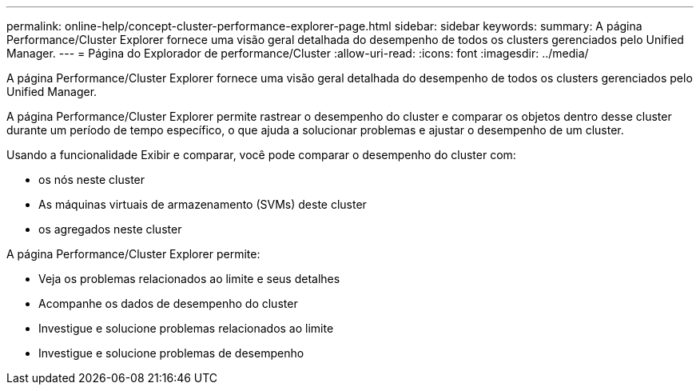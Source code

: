 ---
permalink: online-help/concept-cluster-performance-explorer-page.html 
sidebar: sidebar 
keywords:  
summary: A página Performance/Cluster Explorer fornece uma visão geral detalhada do desempenho de todos os clusters gerenciados pelo Unified Manager. 
---
= Página do Explorador de performance/Cluster
:allow-uri-read: 
:icons: font
:imagesdir: ../media/


[role="lead"]
A página Performance/Cluster Explorer fornece uma visão geral detalhada do desempenho de todos os clusters gerenciados pelo Unified Manager.

A página Performance/Cluster Explorer permite rastrear o desempenho do cluster e comparar os objetos dentro desse cluster durante um período de tempo específico, o que ajuda a solucionar problemas e ajustar o desempenho de um cluster.

Usando a funcionalidade Exibir e comparar, você pode comparar o desempenho do cluster com:

* os nós neste cluster
* As máquinas virtuais de armazenamento (SVMs) deste cluster
* os agregados neste cluster


A página Performance/Cluster Explorer permite:

* Veja os problemas relacionados ao limite e seus detalhes
* Acompanhe os dados de desempenho do cluster
* Investigue e solucione problemas relacionados ao limite
* Investigue e solucione problemas de desempenho

